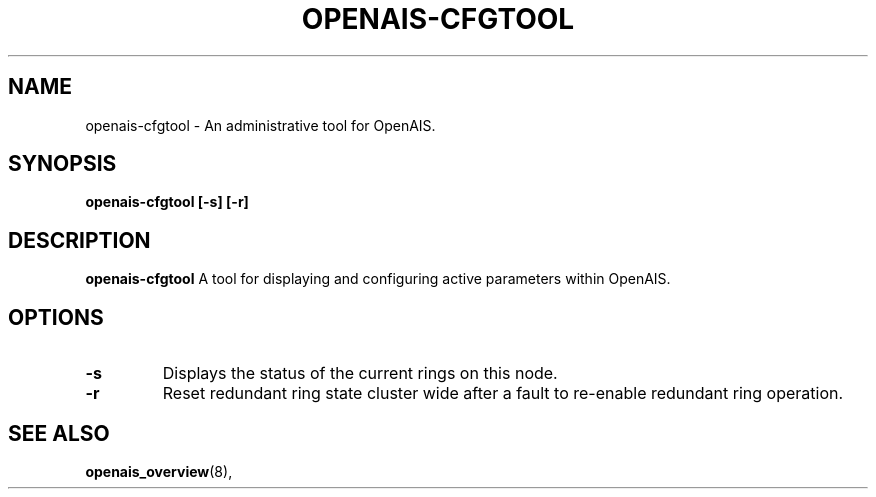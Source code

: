 .\"/*
.\" * Copyright (C) 2010-2011 Red Hat, Inc.
.\" *
.\" * All rights reserved.
.\" *
.\" * Author: Angus Salkeld <asalkeld@redhat.com>
.\" *         Jan Friesse <jfriesse@redhat.com>
.\" *
.\" * This software licensed under BSD license, the text of which follows:
.\" *
.\" * Redistribution and use in source and binary forms, with or without
.\" * modification, are permitted provided that the following conditions are met:
.\" *
.\" * - Redistributions of source code must retain the above copyright notice,
.\" *   this list of conditions and the following disclaimer.
.\" * - Redistributions in binary form must reproduce the above copyright notice,
.\" *   this list of conditions and the following disclaimer in the documentation
.\" *   and/or other materials provided with the distribution.
.\" * - Neither the name of the MontaVista Software, Inc. nor the names of its
.\" *   contributors may be used to endorse or promote products derived from this
.\" *   software without specific prior written permission.
.\" *
.\" * THIS SOFTWARE IS PROVIDED BY THE COPYRIGHT HOLDERS AND CONTRIBUTORS "AS IS"
.\" * AND ANY EXPRESS OR IMPLIED WARRANTIES, INCLUDING, BUT NOT LIMITED TO, THE
.\" * IMPLIED WARRANTIES OF MERCHANTABILITY AND FITNESS FOR A PARTICULAR PURPOSE
.\" * ARE DISCLAIMED. IN NO EVENT SHALL THE COPYRIGHT OWNER OR CONTRIBUTORS BE
.\" * LIABLE FOR ANY DIRECT, INDIRECT, INCIDENTAL, SPECIAL, EXEMPLARY, OR
.\" * CONSEQUENTIAL DAMAGES (INCLUDING, BUT NOT LIMITED TO, PROCUREMENT OF
.\" * SUBSTITUTE GOODS OR SERVICES; LOSS OF USE, DATA, OR PROFITS; OR BUSINESS
.\" * INTERRUPTION) HOWEVER CAUSED AND ON ANY THEORY OF LIABILITY, WHETHER IN
.\" * CONTRACT, STRICT LIABILITY, OR TORT (INCLUDING NEGLIGENCE OR OTHERWISE)
.\" * ARISING IN ANY WAY OUT OF THE USE OF THIS SOFTWARE, EVEN IF ADVISED OF
.\" * THE POSSIBILITY OF SUCH DAMAGE.
.\" */
.TH "OPENAIS-CFGTOOL" "8" "2011-05-26" "" ""
.SH "NAME"
openais-cfgtool \- An administrative tool for OpenAIS.
.SH "SYNOPSIS"
.B openais\-cfgtool [\-s] [\-r]
.SH "DESCRIPTION"
.B openais\-cfgtool
A tool for displaying and configuring active parameters within OpenAIS.
.SH "OPTIONS"
.TP
.B -s
Displays the status of the current rings on this node.
.TP
.B -r
Reset redundant ring state cluster wide after a fault to
re-enable redundant ring operation.
.SH "SEE ALSO"
.BR openais_overview (8),
